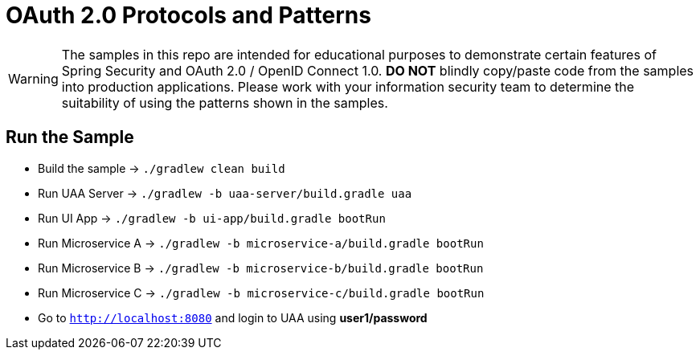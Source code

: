 = OAuth 2.0 Protocols and Patterns

WARNING: The samples in this repo are intended for educational purposes to demonstrate certain features of Spring Security and OAuth 2.0 / OpenID Connect 1.0.
 *DO NOT* blindly copy/paste code from the samples into production applications.
Please work with your information security team to determine the suitability of using the patterns shown in the samples.

== Run the Sample

* Build the sample -> `./gradlew clean build`
* Run UAA Server -> `./gradlew -b uaa-server/build.gradle uaa`
* Run UI App -> `./gradlew -b ui-app/build.gradle bootRun`
* Run Microservice A -> `./gradlew -b microservice-a/build.gradle bootRun`
* Run Microservice B -> `./gradlew -b microservice-b/build.gradle bootRun`
* Run Microservice C -> `./gradlew -b microservice-c/build.gradle bootRun`
* Go to `http://localhost:8080` and login to UAA using *user1/password*

